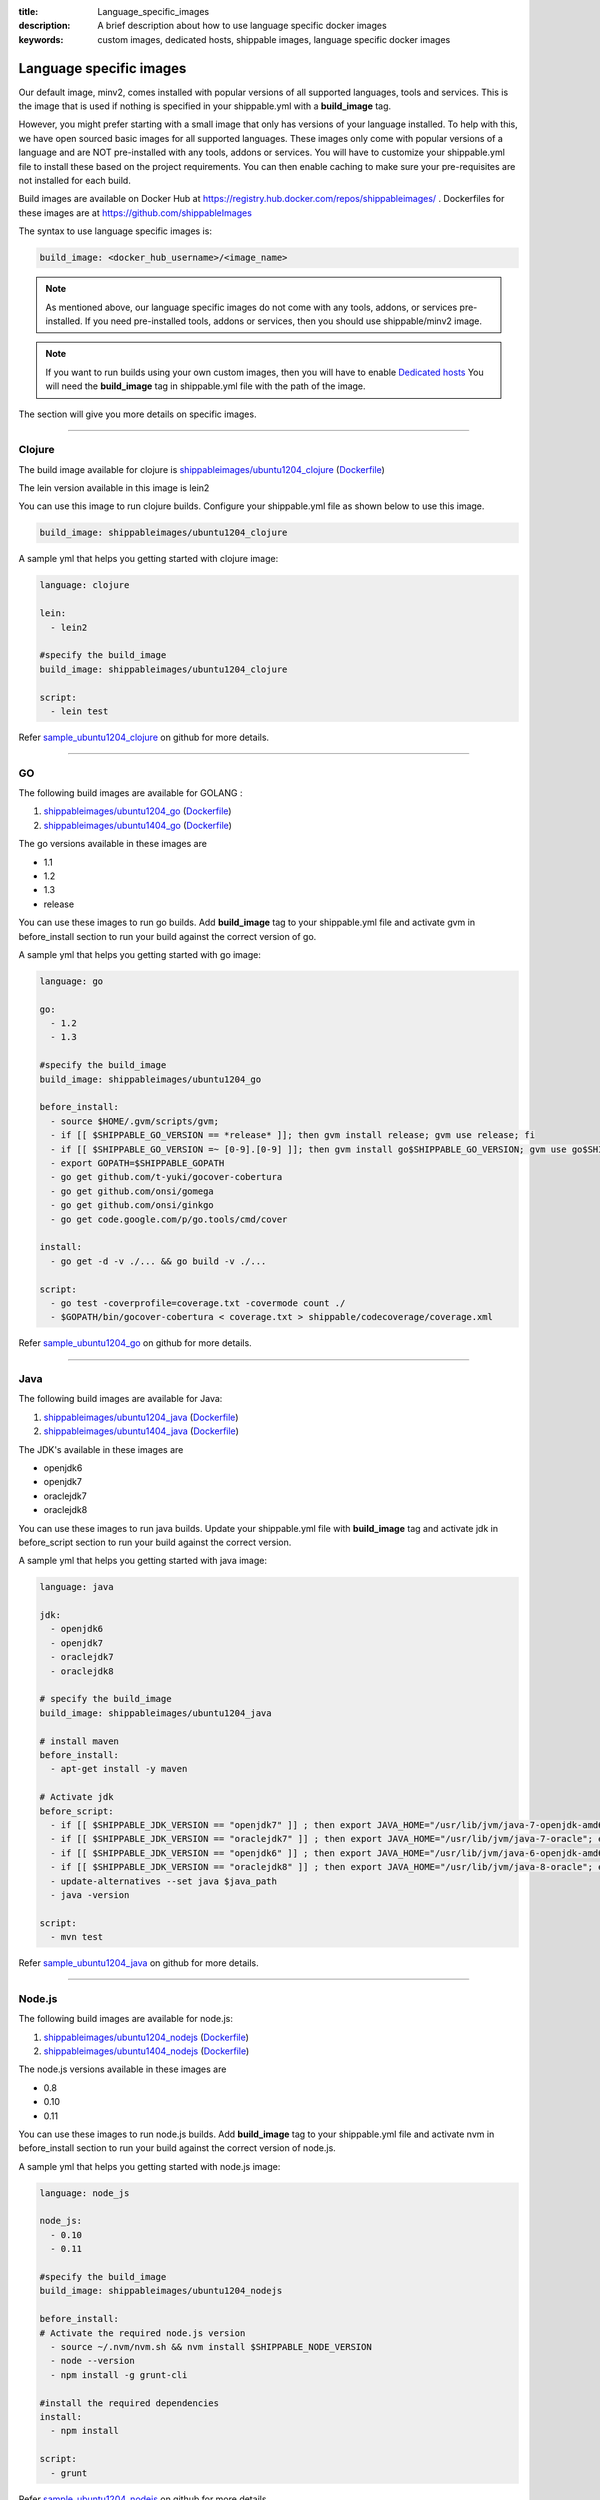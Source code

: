 :title: Language_specific_images
:description: A brief description about how to use language specific docker images
:keywords: custom images, dedicated hosts, shippable images, language specific docker images


Language specific images
========================

Our default image, minv2, comes installed with popular versions of all supported languages, tools and services. This is the image that is used if nothing is specified in your shippable.yml with a **build_image** tag. 

However, you might prefer starting with a small image that only has versions of your language installed. To help with this, we have open sourced basic images for all supported languages. These images only come with popular versions of a language and are NOT pre-installed with any tools, addons or services. You will have to customize your shippable.yml file to install these based on the project requirements. You can then enable caching to make sure your pre-requisites are not installed for each build.

Build images are available on Docker Hub at https://registry.hub.docker.com/repos/shippableimages/ . Dockerfiles for these images are at https://github.com/shippableImages

The syntax to use language specific images is:

.. code-block:: bash

  build_image: <docker_hub_username>/<image_name>



.. note::
 As mentioned above, our language specific images do not come with any tools, addons, or services pre-installed. If you need pre-installed tools, addons or services, then you should use shippable/minv2 image.



.. note::
 If you want to run builds using your own custom images, then you will have to enable `Dedicated hosts <http://blog.shippable.com/dedicated-hosts->`_  You will need the **build_image** tag in shippable.yml file with the path of the image. 


The section will give you more details on specific images.

-----

**Clojure**
--------------- 

The build image available for clojure is `shippableimages/ubuntu1204_clojure <https://registry.hub.docker.com/u/shippableimages/ubuntu1204_clojure>`_ (`Dockerfile <https://github.com/shippableImages/ubuntu1204_clojure/blob/master/Dockerfile>`__)

The lein version available in this image is lein2

You can use this image to run clojure builds. Configure your shippable.yml file as shown below to use this image.

.. code-block:: bash
  
   build_image: shippableimages/ubuntu1204_clojure

         

A sample yml that helps you getting started with clojure image:

.. code-block:: bash

  language: clojure
  
  lein:
    - lein2  

  #specify the build_image 
  build_image: shippableimages/ubuntu1204_clojure

  script:
    - lein test

Refer `sample_ubuntu1204_clojure <https://github.com/shippableSamples/sample_ubuntu1204_clojure>`_  on github for more details.

----

**GO**
-------- 

The following build images are available for GOLANG :

1. `shippableimages/ubuntu1204_go <https://registry.hub.docker.com/u/shippableimages/ubuntu1204_go>`_ (`Dockerfile <https://github.com/shippableImages/ubuntu1204_go/blob/master/Dockerfile>`__)


2. `shippableimages/ubuntu1404_go <https://registry.hub.docker.com/u/shippableimages/ubuntu1404_go>`_ (`Dockerfile <https://github.com/shippableImages/ubuntu1404_go/blob/master/Dockerfile>`__)


The go versions available in these images are

-  1.1
-  1.2
-  1.3
-  release

You can use these images to run go builds. Add **build_image** tag to your shippable.yml file and activate gvm in before_install section to run your build against the correct version of go. 

A sample yml that helps you getting started with go image:

.. code-block:: bash

  language: go
  
  go:
    - 1.2
    - 1.3  
    
  #specify the build_image 
  build_image: shippableimages/ubuntu1204_go

  before_install:
    - source $HOME/.gvm/scripts/gvm;
    - if [[ $SHIPPABLE_GO_VERSION == *release* ]]; then gvm install release; gvm use release; fi
    - if [[ $SHIPPABLE_GO_VERSION =~ [0-9].[0-9] ]]; then gvm install go$SHIPPABLE_GO_VERSION; gvm use go$SHIPPABLE_GO_VERSION; fi
    - export GOPATH=$SHIPPABLE_GOPATH
    - go get github.com/t-yuki/gocover-cobertura
    - go get github.com/onsi/gomega
    - go get github.com/onsi/ginkgo
    - go get code.google.com/p/go.tools/cmd/cover

  install:
    - go get -d -v ./... && go build -v ./...

  script:
    - go test -coverprofile=coverage.txt -covermode count ./
    - $GOPATH/bin/gocover-cobertura < coverage.txt > shippable/codecoverage/coverage.xml

  

Refer `sample_ubuntu1204_go <https://github.com/shippableSamples/sample_ubuntu1204_go>`_  on github for more details.


----

**Java**
---------

The following build images are available for Java:

1. `shippableimages/ubuntu1204_java <https://registry.hub.docker.com/u/shippableimages/ubuntu1204_java>`_ (`Dockerfile <https://github.com/shippableImages/ubuntu1204_java/blob/master/Dockerfile>`__)

2. `shippableimages/ubuntu1404_java <https://registry.hub.docker.com/u/shippableimages/ubuntu1404_java>`_ (`Dockerfile <https://github.com/shippableImages/ubuntu1404_java/blob/master/Dockerfile>`__)


The JDK's available in these images are

-  openjdk6
-  openjdk7
-  oraclejdk7
-  oraclejdk8

You can use these images to run java builds.  Update your shippable.yml file with **build_image** tag and activate jdk in before_script section to run your build against the correct version.  

A sample yml that helps you getting started with java image:

.. code-block:: bash
  
  language: java
  
  jdk:
    - openjdk6
    - openjdk7
    - oraclejdk7
    - oraclejdk8

  # specify the build_image 
  build_image: shippableimages/ubuntu1204_java

  # install maven 
  before_install:
    - apt-get install -y maven

  # Activate jdk
  before_script:
    - if [[ $SHIPPABLE_JDK_VERSION == "openjdk7" ]] ; then export JAVA_HOME="/usr/lib/jvm/java-7-openjdk-amd64"; export PATH="$PATH:/usr/lib/jvm/java-7-openjdk-amd64/bin"; export java_path="/usr/lib/jvm/java-7-openjdk-amd64/jre/bin/java"; fi
    - if [[ $SHIPPABLE_JDK_VERSION == "oraclejdk7" ]] ; then export JAVA_HOME="/usr/lib/jvm/java-7-oracle"; export PATH="$PATH:/usr/lib/jvm/java-7-oracle/bin"; export java_path="/usr/lib/jvm/java-7-oracle/jre/bin/java"; fi
    - if [[ $SHIPPABLE_JDK_VERSION == "openjdk6" ]] ; then export JAVA_HOME="/usr/lib/jvm/java-6-openjdk-amd64"; export PATH="$PATH:/usr/lib/jvm/java-6-openjdk-amd64/bin"; export java_path="/usr/lib/jvm/java-6-openjdk-amd64/jre/bin/java"; fi
    - if [[ $SHIPPABLE_JDK_VERSION == "oraclejdk8" ]] ; then export JAVA_HOME="/usr/lib/jvm/java-8-oracle"; export PATH="$PATH:/usr/lib/jvm/java-8-oracle/bin"; export java_path="/usr/lib/jvm/java-8-oracle/jre/bin/java"; fi
    - update-alternatives --set java $java_path
    - java -version

  script:
    - mvn test

Refer `sample_ubuntu1204_java <https://github.com/shippableSamples/sample_ubuntu1204_java>`_  on github for more details.

-----

**Node.js**
-----------

The following build images are available for node.js:

1. `shippableimages/ubuntu1204_nodejs <https://registry.hub.docker.com/u/shippableimages/ubuntu1204_nodejs>`_ (`Dockerfile <https://github.com/shippableImages/ubuntu1204_nodejs/blob/master/Dockerfile>`__)

2. `shippableimages/ubuntu1404_nodejs <https://registry.hub.docker.com/u/shippableimages/ubuntu1404_nodejs>`_ (`Dockerfile <https://github.com/shippableImages/ubuntu1404_nodejs/blob/master/Dockerfile>`__)


The node.js versions available in these images are

-   0.8
-   0.10
-   0.11

You can use these images to run node.js builds.  Add **build_image** tag to your shippable.yml file and activate nvm in before_install section to run your build against the correct version of node.js.   


A sample yml that helps you getting started with node.js image:

.. code-block:: bash
 
  language: node_js
  
  node_js:
    - 0.10
    - 0.11

  #specify the build_image
  build_image: shippableimages/ubuntu1204_nodejs

  before_install:
  # Activate the required node.js version
    - source ~/.nvm/nvm.sh && nvm install $SHIPPABLE_NODE_VERSION
    - node --version
    - npm install -g grunt-cli

  #install the required dependencies
  install:
    - npm install

  script:
    - grunt

Refer `sample_ubuntu1204_nodejs <https://github.com/shippableSamples/sample_ubuntu1204_nodejs>`_  on github for more details.

----

**PHP**
--------------- 

The following build images are available for php 

1. `shippableimages/ubuntu1204_php <https://registry.hub.docker.com/u/shippableimages/ubuntu1204_php>`_  (`Dockerfile <https://github.com/shippableImages/ubuntu1204_php/blob/master/Dockerfile>`__)
2. `shippableimages/ubuntu1404_php <https://registry.hub.docker.com/u/shippableimages/ubuntu1404_php>`_  (`Dockerfile <https://github.com/shippableImages/ubuntu1404_php/blob/master/Dockerfile>`__)


The php versions available in these images are

-  5.3
-  5.4
-  5.5
-  5.6

You can use these images to run php builds. Add **build_image** tag to your shippable.yml file and activate the required version in before_install section to run your build against the correct version of php. 


A sample yml that helps you getting started with php image:

.. code-block:: bash

  language: php
  
  php:
    - 5.3
    
  #specify the build_image 
  build_image: shippableimages/ubuntu1204_php

  # Activate the required php version
  before_install:
    - export PATH=$HOME/.phpenv/bin:$HOME/.phpenv/extensions:$PATH && eval "$(phpenv init -)"
    - phpenv global $SHIPPABLE_PHP_VERSION
    - php --version

  script:
    - phpunit  tests/calculator_test.php
  

Refer `sample_ubuntu1204_php <https://github.com/shippableSamples/sample_ubuntu1204_php>`_  on github for more details.


------

**Python**
--------------- 

The following build images are available for python :

1. `shippableimages/ubuntu1204_python <https://registry.hub.docker.com/u/shippableimages/ubuntu1204_python>`_ (`Dockerfile <https://github.com/shippableImages/ubuntu1204_python/blob/master/Dockerfile>`__)

2. `shippableimages/ubuntu1404_python <https://registry.hub.docker.com/u/shippableimages/ubuntu1404_python>`_ (`Dockerfile <https://github.com/shippableImages/ubuntu1404_python/blob/master/Dockerfile>`__)



The python versions available in these images are

-  2.7.3
-  3.3.5
-  3.4.1


You can use these images to run python builds. Add **build_image** tag to your shippable.yml file and activate the appropriate virtual envrionment in before_install section to run your build against the correct version of python. You can use **$SHIPPABLE_PYTHON** environment variable to specify python versions.

A sample yml that helps you getting started with python image:

.. code-block:: bash

  language: python
  
  python:
    - 2.7
    - 3.3
    - 3.4
 #specify the build_image 
  build_image: shippableimages/ubuntu1204_python

  before_install:
  #  set up a virtualenv and activate the python version that you want to use
    - mkdir -p $HOME/bldve/
    - virtualenv -p $SHIPPABLE_PYTHON  $HOME/bldve/
    - source $HOME/bldve/bin/activate

  install:
  #install the required dependencies
    - pip install -r requirements.txt

  script:
    - python test.py


Refer `sample_ubuntu1204_python <https://github.com/shippableSamples/sample_ubuntu1204_python>`_  on github for more details.

----

**Ruby**
---------

The following build images are available for ruby:

1. `shippableimages/ubuntu1204_ruby <https://registry.hub.docker.com/u/shippableimages/ubuntu1204_ruby>`_ (`Dockerfile <https://github.com/shippableImages/ubuntu1204_ruby/blob/master/Dockerfile>`__)

2. `shippableimages/ubuntu1404_ruby <https://registry.hub.docker.com/u/shippableimages/ubuntu1404_ruby>`_ (`Dockerfile <https://github.com/shippableImages/ubuntu1404_ruby/blob/master/Dockerfile>`__)
 

The ruby versions available in these images are

-  1.8.7
-  1.9.2
-  1.9.3
-  2.0.0
-  2.1.1
-  jruby
-  ruby-head

You can use these images to run ruby builds. Update your shippable.yml file with **build_image** tag and activate rvm in before_install or install section to run your build against the correct version of ruby.  

A sample yml that helps you getting started with ruby image:

.. code-block:: bash
 
  language: ruby

  #specify the build_image 
  build_image: shippableimages/ubuntu1204_ruby

  rvm:
    - 2.1.1

  # activate rvm
  before_install:
    - source ~/.rvm/scripts/rvm
    - rvm install $SHIPPABLE_RUBY --verify-downloads 1
    - source ~/.bashrc && ~/.rvm/scripts/rvm && rvm use $SHIPPABLE_RUBY

  #install the dependencies
  install:
    - bundle install --gemfile="Gemfile"
    - ruby -v

  script:
    - bundle exec rake

Refer `sample_ubuntu1204_ruby <https://github.com/shippableSamples/sample_ubuntu1204_ruby>`_ on github for more details.


------	

**Scala**
--------------- 

The build images available for scala:

1. `shippableimages/ubuntu1204_scala <https://registry.hub.docker.com/u/shippableimages/ubuntu1204_scala>`_ (`Dockerfile <https://github.com/shippableImages/ubuntu1204_scala/blob/master/Dockerfile>`__)


2. `shippableimages/ubuntu1404_scala <https://registry.hub.docker.com/u/shippableimages/ubuntu1404_scala>`_ (`Dockerfile <https://github.com/shippableImages/ubuntu1404_scala/blob/master/Dockerfile>`__)


The scala version available in the image is 2.11.2

You can use these images to run scala builds. Add **build_image** tag to your shippable.yml file and tell us what your build image is. 


A sample yml that helps you getting started with scala image:

.. code-block:: bash

  language: scala
  
  scala:
    - 2.11.2

  #specify the build_image 
  build_image: shippableimages/ubuntu1204_scala
 
  before_script:
    - export PATH=$PATH:$SHIPPABLE_REPO_DIR

  script:
    - export SBT_OPTS="-XX:+CMSClassUnloadingEnabled -XX:PermSize=256M -XX:MaxPermSize=512M"
    - sbt clean scoverage:test
	
Refer `sample_ubuntu1204_scala <https://github.com/shippableSamples/sample_ubuntu1204_scala>`_  on github for more details.



 


